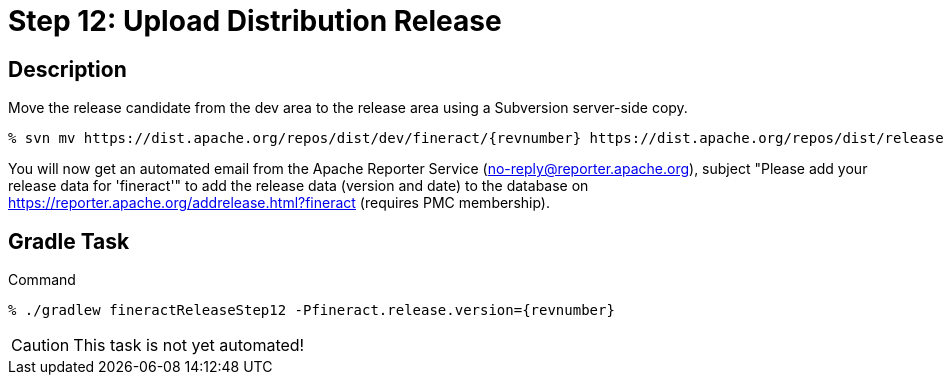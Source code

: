 = Step 12: Upload Distribution Release

== Description

Move the release candidate from the dev area to the release area using a Subversion server-side copy.

[source,bash,subs="attributes+"]
----
% svn mv https://dist.apache.org/repos/dist/dev/fineract/{revnumber} https://dist.apache.org/repos/dist/release/fineract/
----

You will now get an automated email from the Apache Reporter Service (no-reply@reporter.apache.org), subject "Please add your release data for 'fineract'" to add the release data (version and date) to the database on https://reporter.apache.org/addrelease.html?fineract (requires PMC membership).

== Gradle Task

.Command
[source,bash,subs="attributes+,+macros"]
----
% ./gradlew fineractReleaseStep12 -Pfineract.release.version={revnumber}
----

CAUTION: This task is not yet automated!
